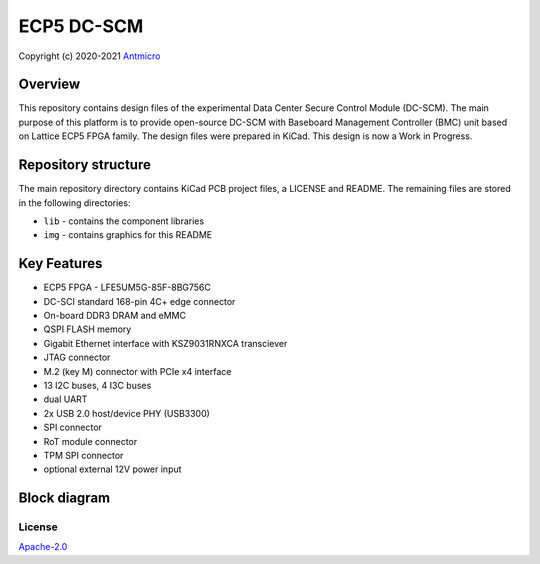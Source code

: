 ============
ECP5 DC-SCM
============

Copyright (c) 2020-2021 `Antmicro <https://www.antmicro.com>`_

.. image:: https://img.shields.io/badge/View%20on-Antmicro%20Open%20Source%20Portal-332d37?style=flat-square
      :target: https://opensource.antmicro.com/projects/ecp5-dc-scm

.. figure:: img/ecp5-dc-scm.png

Overview
--------

This repository contains design files of the experimental Data Center Secure Control Module (DC-SCM).
The main purpose of this platform is to provide open-source DC-SCM with Baseboard Management Controller (BMC) unit based on Lattice ECP5 FPGA family.
The design files were prepared in KiCad.
This design is now a Work in Progress.

Repository structure
--------------------
The main repository directory contains KiCad PCB project files, a LICENSE and README.
The remaining files are stored in the following directories:

* ``lib`` - contains the component libraries
* ``img`` - contains graphics for this README

Key Features
------------

* ECP5 FPGA - LFE5UM5G-85F-8BG756C
* DC-SCI standard 168-pin 4C+ edge connector
* On-board DDR3 DRAM and eMMC
* QSPI FLASH memory
* Gigabit Ethernet interface with KSZ9031RNXCA transciever
* JTAG connector
* M.2 (key M) connector with PCIe x4 interface
* 13 I2C buses, 4 I3C buses
* dual UART 
* 2x USB 2.0 host/device PHY (USB3300)
* SPI connector
* RoT module connector
* TPM SPI connector
* optional external 12V power input 

Block diagram
-------------

.. figure:: img/ecp5-dc-scm-diagram.png

License
=======

`Apache-2.0 <LICENSE>`_
